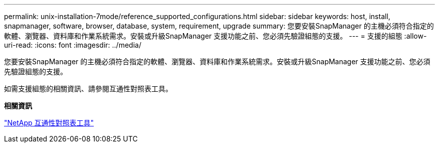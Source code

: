 ---
permalink: unix-installation-7mode/reference_supported_configurations.html 
sidebar: sidebar 
keywords: host, install, snapmanager, software, browser, database, system, requirement, upgrade 
summary: 您要安裝SnapManager 的主機必須符合指定的軟體、瀏覽器、資料庫和作業系統需求。安裝或升級SnapManager 支援功能之前、您必須先驗證組態的支援。 
---
= 支援的組態
:allow-uri-read: 
:icons: font
:imagesdir: ../media/


[role="lead"]
您要安裝SnapManager 的主機必須符合指定的軟體、瀏覽器、資料庫和作業系統需求。安裝或升級SnapManager 支援功能之前、您必須先驗證組態的支援。

如需支援組態的相關資訊、請參閱互通性對照表工具。

*相關資訊*

http://mysupport.netapp.com/matrix["NetApp 互通性對照表工具"]
